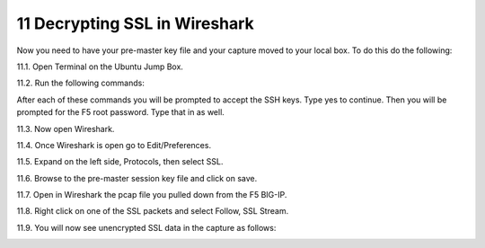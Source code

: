 11 Decrypting SSL in Wireshark
==============================

Now you need to have your pre-master key file and your capture moved to your local box.  To do this do the following:

11.1. Open Terminal on the Ubuntu Jump Box.

11.2. Run the following commands:

.. code-block:: bash
   :linenos:

   sudo scp root@10.1.1.245:/var/tmp/session.pms /var/tmp/session.pms
   sudo scp root@10.1.1.245:/var/tmp/hackazon.pcap /var/tmp/hackazon.pcap

After each of these commands you will be prompted to accept the SSH keys.  Type yes to continue. Then you will be prompted for the F5 root password.  Type that in as well.
 
11.3. Now open Wireshark.  

11.4. Once Wireshark is open go to Edit/Preferences.

11.5. Expand on the left side, Protocols, then select SSL.

.. image:: /_static/premaster-session.png

11.6. Browse to the pre-master session key file and click on save.

11.7. Open in Wireshark the pcap file you pulled down from the F5 BIG-IP. 

11.8. Right click on one of the SSL packets and select Follow, SSL Stream.

.. image:: /_static/follow-ssl-stream.png

11.9. You will now see unencrypted SSL data in the capture as follows:

.. image:: /_static/ssl-decrypted-data.png
